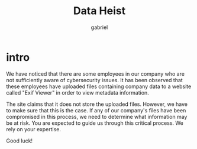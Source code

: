 #+title: Data Heist
#+author: gabriel

* intro
We have noticed that there are some employees in our company who are not sufficiently aware of cybersecurity issues. It has been observed that these employees have uploaded files containing company data to a website called "Exif Viewer" in order to view metadata information.

The site claims that it does not store the uploaded files. However, we have to make sure that this is the case. If any of our company's files have been compromised in this process, we need to determine what information may be at risk. You are expected to guide us through this critical process. We rely on your expertise.

Good luck!
